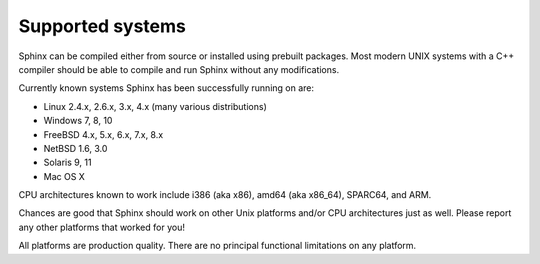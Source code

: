 Supported systems
-----------------

Sphinx can be compiled either from source or installed using prebuilt
packages. Most modern UNIX systems with a C++ compiler should be able to
compile and run Sphinx without any modifications.

Currently known systems Sphinx has been successfully running on are:

-  Linux 2.4.x, 2.6.x, 3.x, 4.x (many various distributions)

-  Windows 7, 8, 10

-  FreeBSD 4.x, 5.x, 6.x, 7.x, 8.x

-  NetBSD 1.6, 3.0

-  Solaris 9, 11

-  Mac OS X

CPU architectures known to work include i386 (aka x86), amd64 (aka
x86\_64), SPARC64, and ARM.

Chances are good that Sphinx should work on other Unix platforms and/or
CPU architectures just as well. Please report any other platforms that
worked for you!

All platforms are production quality. There are no principal functional
limitations on any platform.

